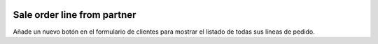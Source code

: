 .. image:: https://img.shields.io/badge/licence-AGPL--3-blue.svg
   :target: https://www.gnu.org/licenses/agpl-3.0-standalone.html
   :alt: License: AGPL-3

Sale order line from partner
============================

Añade un nuevo botón en el formulario de clientes para mostrar el listado de
todas sus líneas de pedido.
